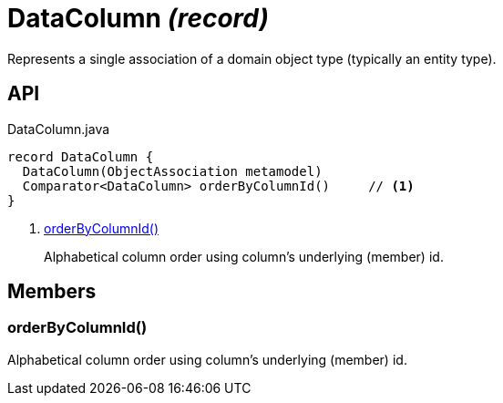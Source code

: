 = DataColumn _(record)_
:Notice: Licensed to the Apache Software Foundation (ASF) under one or more contributor license agreements. See the NOTICE file distributed with this work for additional information regarding copyright ownership. The ASF licenses this file to you under the Apache License, Version 2.0 (the "License"); you may not use this file except in compliance with the License. You may obtain a copy of the License at. http://www.apache.org/licenses/LICENSE-2.0 . Unless required by applicable law or agreed to in writing, software distributed under the License is distributed on an "AS IS" BASIS, WITHOUT WARRANTIES OR  CONDITIONS OF ANY KIND, either express or implied. See the License for the specific language governing permissions and limitations under the License.

Represents a single association of a domain object type (typically an entity type).

== API

[source,java]
.DataColumn.java
----
record DataColumn {
  DataColumn(ObjectAssociation metamodel)
  Comparator<DataColumn> orderByColumnId()     // <.>
}
----

<.> xref:#orderByColumnId_[orderByColumnId()]
+
--
Alphabetical column order using column's underlying (member) id.
--

== Members

[#orderByColumnId_]
=== orderByColumnId()

Alphabetical column order using column's underlying (member) id.

